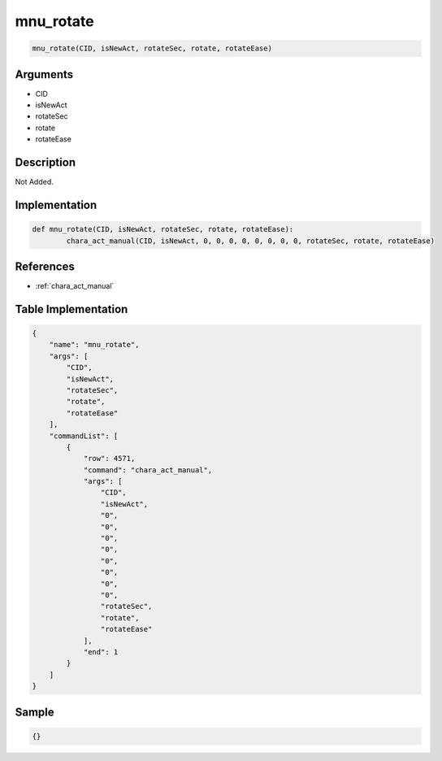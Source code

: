 .. _mnu_rotate:

mnu_rotate
========================

.. code-block:: text

	mnu_rotate(CID, isNewAct, rotateSec, rotate, rotateEase)


Arguments
------------

* CID
* isNewAct
* rotateSec
* rotate
* rotateEase

Description
-------------

Not Added.

Implementation
-------------

.. code-block:: python

	def mnu_rotate(CID, isNewAct, rotateSec, rotate, rotateEase):
		chara_act_manual(CID, isNewAct, 0, 0, 0, 0, 0, 0, 0, 0, rotateSec, rotate, rotateEase)

References
-------------
* :ref:`chara_act_manual`

Table Implementation
-------------

.. code-block:: json

	{
	    "name": "mnu_rotate",
	    "args": [
	        "CID",
	        "isNewAct",
	        "rotateSec",
	        "rotate",
	        "rotateEase"
	    ],
	    "commandList": [
	        {
	            "row": 4571,
	            "command": "chara_act_manual",
	            "args": [
	                "CID",
	                "isNewAct",
	                "0",
	                "0",
	                "0",
	                "0",
	                "0",
	                "0",
	                "0",
	                "0",
	                "rotateSec",
	                "rotate",
	                "rotateEase"
	            ],
	            "end": 1
	        }
	    ]
	}

Sample
-------------

.. code-block:: json

	{}
